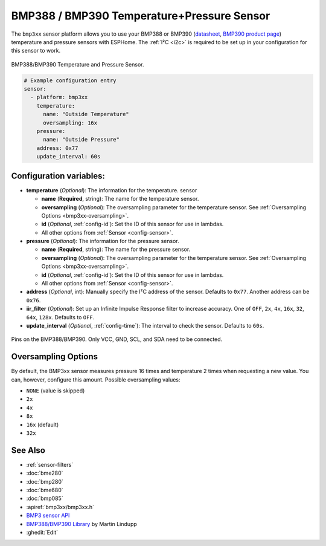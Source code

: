 BMP388 / BMP390 Temperature+Pressure Sensor
===========================================

.. seo::
    :description: Instructions for setting up BMP388 or BMP390 temperature and pressure sensors with ESPHome
    :image: bmp388.jpg
    :keywords: BMP388 BMP390

The ``bmp3xx`` sensor platform allows you to use your BMP388 or BMP390 
(`datasheet <https://www.bosch-sensortec.com/media/boschsensortec/downloads/datasheets/bst-bmp390-ds002.pdf>`__, `BMP390 product page <https://www.bosch-sensortec.com/products/environmental-sensors/pressure-sensors/bmp390/>`__) temperature and pressure sensors with ESPHome. The :ref:`I²C <i2c>` is
required to be set up in your configuration for this sensor to work.

.. figure:: images/bmp388.jpg
    :align: center
    :width: 50.0%

    BMP388/BMP390 Temperature and Pressure Sensor.

.. _Adafruit: https://www.adafruit.com/product/2651

.. code-block:: yaml

    # Example configuration entry
    sensor:
      - platform: bmp3xx
        temperature:
          name: "Outside Temperature"
          oversampling: 16x
        pressure:
          name: "Outside Pressure"
        address: 0x77
        update_interval: 60s

Configuration variables:
------------------------

- **temperature** (*Optional*): The information for the temperature.
  sensor

  - **name** (**Required**, string): The name for the temperature
    sensor.
  - **oversampling** (*Optional*): The oversampling parameter for the temperature sensor.
    See :ref:`Oversampling Options <bmp3xx-oversampling>`.
  - **id** (*Optional*, :ref:`config-id`): Set the ID of this sensor for use in lambdas.
  - All other options from :ref:`Sensor <config-sensor>`.

- **pressure** (*Optional*): The information for the pressure sensor.

  - **name** (**Required**, string): The name for the pressure sensor.
  - **oversampling** (*Optional*): The oversampling parameter for the temperature sensor.
    See :ref:`Oversampling Options <bmp3xx-oversampling>`.
  - **id** (*Optional*, :ref:`config-id`): Set the ID of this sensor for use in lambdas.
  - All other options from :ref:`Sensor <config-sensor>`.

- **address** (*Optional*, int): Manually specify the I²C address of
  the sensor. Defaults to ``0x77``. Another address can be ``0x76``.
- **iir_filter** (*Optional*): Set up an Infinite Impulse Response filter to increase accuracy. One of
  ``OFF``, ``2x``, ``4x``, ``16x``, ``32``, ``64x``, ``128x``. Defaults to ``OFF``.
- **update_interval** (*Optional*, :ref:`config-time`): The interval to check the
  sensor. Defaults to ``60s``.

.. figure:: images/bmp388.jpg
    :align: center
    :width: 60.0%

    Pins on the BMP388/BMP390. Only VCC, GND, SCL, and SDA need to be connected.

.. _bmp3xx-oversampling:

Oversampling Options
--------------------

By default, the BMP3xx sensor measures pressure 16 times and temperature 2 times when requesting a new value. You can, however,
configure this amount. Possible oversampling values:

-  ``NONE`` (value is skipped)
-  ``2x``
-  ``4x``
-  ``8x``
-  ``16x`` (default)
-  ``32x``

See Also
--------

- :ref:`sensor-filters`
- :doc:`bme280`
- :doc:`bmp280`
- :doc:`bme680`
- :doc:`bmp085`
- :apiref:`bmp3xx/bmp3xx.h`
- `BMP3 sensor API <https://github.com/BoschSensortec/BMP3-Sensor-API>`__
- `BMP388/BMP390 Library <https://github.com/MartinL1/BMP388_DEV>`__ by  Martin Lindupp
- :ghedit:`Edit`
